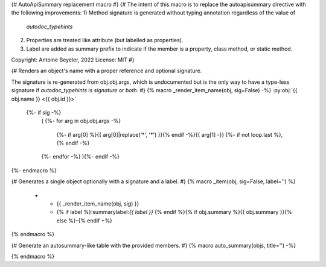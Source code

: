 {# AutoApiSummary replacement macro #}
{#
The intent of this macro is to replace the autoapisummary directive with the following
improvements:
1) Method signature is generated without typing annotation regardless of the value of
   `autodoc_typehints`
2) Properties are treated like attribute (but labelled as properties).
3) Label are added as summary prefix to indicate if the member is a property, class
   method, or static method.

Copyright: Antoine Beyeler, 2022
License: MIT
#}

{# Renders an object's name with a proper reference and optional signature.

The signature is re-generated from obj.obj.args, which is undocumented but is the
only way to have a type-less signature if `autodoc_typehints` is `signature` or
`both`. #}
{% macro _render_item_name(obj, sig=False) -%}
:py:obj:`{{ obj.name }} <{{ obj.id }}>`
     {%- if sig -%}
       \ (
       {%- for arg in obj.obj.args -%}
          {%- if arg[0] %}{{ arg[0]|replace('*', '\*') }}{% endif -%}{{  arg[1] -}}
          {%- if not loop.last  %}, {% endif -%}
       {%- endfor -%}
       ){%- endif -%}
{%- endmacro %}


{# Generates a single object optionally with a signature and a label. #}
{% macro _item(obj, sig=False, label='') %}
   * - {{ _render_item_name(obj, sig) }}
     - {% if label %}:summarylabel:`{{ label }}` {% endif %}{% if obj.summary %}{{ obj.summary }}{% else %}\-{% endif +%}
{% endmacro %}



{# Generate an autosummary-like table with the provided members. #}
{% macro auto_summary(objs, title='') -%}

.. list-table:: {{ title }}
   :header-rows: 0
   :widths: auto
   :class: summarytable {#- apply CSS class to customize styling +#}

  {% for obj in objs -%}
    {#- should the full signature be used? -#}
    {%- set sig = (obj.type in ['method', 'function'] and not 'property' in obj.properties) -%}

    {#- compute label -#}
    {%- if 'property' in obj.properties -%}
      {%- set label = 'prop' -%}
    {%- elif 'classmethod' in obj.properties -%}
      {%- set label = 'class' -%}
    {%- elif 'abstractmethod' in obj.properties -%}
      {%- set label = 'abc' -%}
    {%- elif 'staticmethod' in obj.properties -%}
      {%- set label = 'static' -%}
    {%- else -%}
      {%- set label = '' -%}
    {%- endif -%}

    {{- _item(obj, sig=sig, label=label) -}}
  {%- endfor -%}

{% endmacro %}
